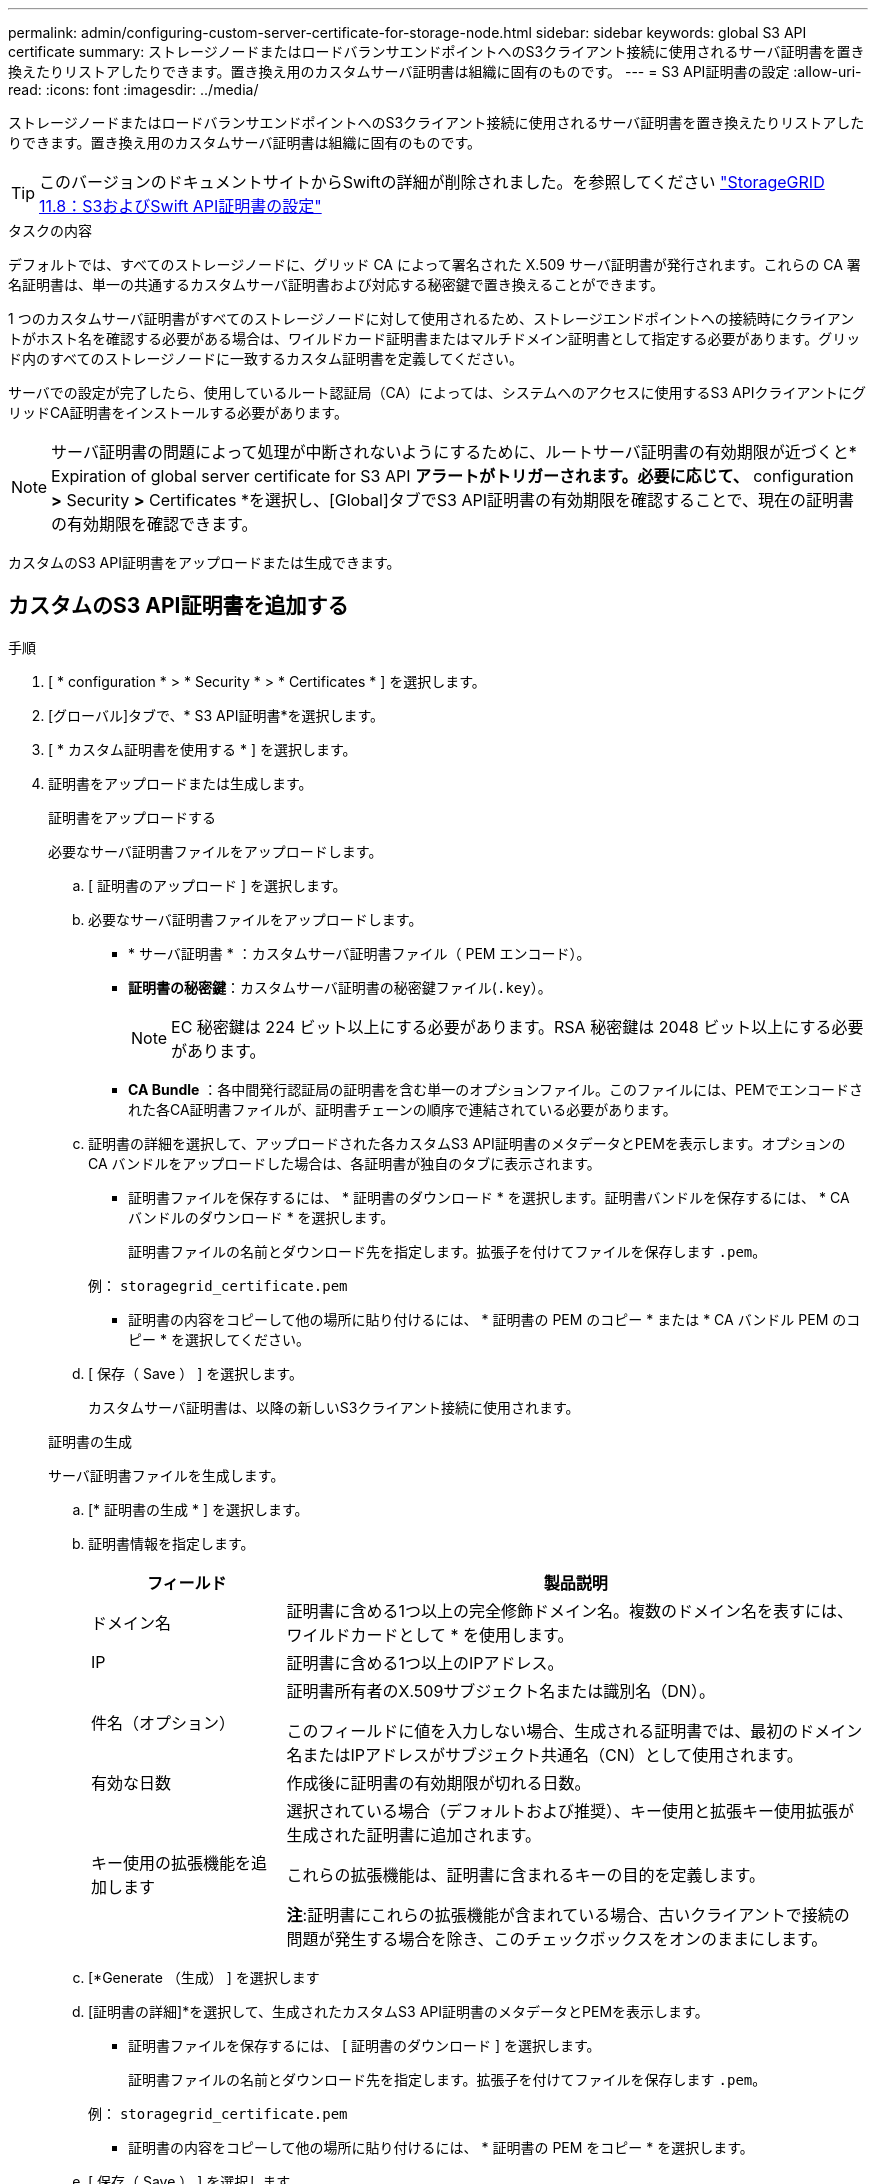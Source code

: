 ---
permalink: admin/configuring-custom-server-certificate-for-storage-node.html 
sidebar: sidebar 
keywords: global S3 API certificate 
summary: ストレージノードまたはロードバランサエンドポイントへのS3クライアント接続に使用されるサーバ証明書を置き換えたりリストアしたりできます。置き換え用のカスタムサーバ証明書は組織に固有のものです。 
---
= S3 API証明書の設定
:allow-uri-read: 
:icons: font
:imagesdir: ../media/


[role="lead"]
ストレージノードまたはロードバランサエンドポイントへのS3クライアント接続に使用されるサーバ証明書を置き換えたりリストアしたりできます。置き換え用のカスタムサーバ証明書は組織に固有のものです。


TIP: このバージョンのドキュメントサイトからSwiftの詳細が削除されました。を参照してください https://docs.netapp.com/us-en/storagegrid-118/admin/configuring-custom-server-certificate-for-storage-node.html["StorageGRID 11.8：S3およびSwift API証明書の設定"^]

.タスクの内容
デフォルトでは、すべてのストレージノードに、グリッド CA によって署名された X.509 サーバ証明書が発行されます。これらの CA 署名証明書は、単一の共通するカスタムサーバ証明書および対応する秘密鍵で置き換えることができます。

1 つのカスタムサーバ証明書がすべてのストレージノードに対して使用されるため、ストレージエンドポイントへの接続時にクライアントがホスト名を確認する必要がある場合は、ワイルドカード証明書またはマルチドメイン証明書として指定する必要があります。グリッド内のすべてのストレージノードに一致するカスタム証明書を定義してください。

サーバでの設定が完了したら、使用しているルート認証局（CA）によっては、システムへのアクセスに使用するS3 APIクライアントにグリッドCA証明書をインストールする必要があります。


NOTE: サーバ証明書の問題によって処理が中断されないようにするために、ルートサーバ証明書の有効期限が近づくと* Expiration of global server certificate for S3 API *アラートがトリガーされます。必要に応じて、* configuration *>* Security *>* Certificates *を選択し、[Global]タブでS3 API証明書の有効期限を確認することで、現在の証明書の有効期限を確認できます。

カスタムのS3 API証明書をアップロードまたは生成できます。



== カスタムのS3 API証明書を追加する

.手順
. [ * configuration * > * Security * > * Certificates * ] を選択します。
. [グローバル]タブで、* S3 API証明書*を選択します。
. [ * カスタム証明書を使用する * ] を選択します。
. 証明書をアップロードまたは生成します。
+
[role="tabbed-block"]
====
.証明書をアップロードする
--
必要なサーバ証明書ファイルをアップロードします。

.. [ 証明書のアップロード ] を選択します。
.. 必要なサーバ証明書ファイルをアップロードします。
+
*** * サーバ証明書 * ：カスタムサーバ証明書ファイル（ PEM エンコード）。
*** *証明書の秘密鍵*：カスタムサーバ証明書の秘密鍵ファイル(`.key`）。
+

NOTE: EC 秘密鍵は 224 ビット以上にする必要があります。RSA 秘密鍵は 2048 ビット以上にする必要があります。

*** *CA Bundle* ：各中間発行認証局の証明書を含む単一のオプションファイル。このファイルには、PEMでエンコードされた各CA証明書ファイルが、証明書チェーンの順序で連結されている必要があります。


.. 証明書の詳細を選択して、アップロードされた各カスタムS3 API証明書のメタデータとPEMを表示します。オプションの CA バンドルをアップロードした場合は、各証明書が独自のタブに表示されます。
+
*** 証明書ファイルを保存するには、 * 証明書のダウンロード * を選択します。証明書バンドルを保存するには、 * CA バンドルのダウンロード * を選択します。
+
証明書ファイルの名前とダウンロード先を指定します。拡張子を付けてファイルを保存します `.pem`。

+
例： `storagegrid_certificate.pem`

*** 証明書の内容をコピーして他の場所に貼り付けるには、 * 証明書の PEM のコピー * または * CA バンドル PEM のコピー * を選択してください。


.. [ 保存（ Save ） ] を選択します。
+
カスタムサーバ証明書は、以降の新しいS3クライアント接続に使用されます。



--
.証明書の生成
--
サーバ証明書ファイルを生成します。

.. [* 証明書の生成 * ] を選択します。
.. 証明書情報を指定します。
+
[cols="1a,3a"]
|===
| フィールド | 製品説明 


 a| 
ドメイン名
 a| 
証明書に含める1つ以上の完全修飾ドメイン名。複数のドメイン名を表すには、ワイルドカードとして * を使用します。



 a| 
IP
 a| 
証明書に含める1つ以上のIPアドレス。



 a| 
件名（オプション）
 a| 
証明書所有者のX.509サブジェクト名または識別名（DN）。

このフィールドに値を入力しない場合、生成される証明書では、最初のドメイン名またはIPアドレスがサブジェクト共通名（CN）として使用されます。



 a| 
有効な日数
 a| 
作成後に証明書の有効期限が切れる日数。



 a| 
キー使用の拡張機能を追加します
 a| 
選択されている場合（デフォルトおよび推奨）、キー使用と拡張キー使用拡張が生成された証明書に追加されます。

これらの拡張機能は、証明書に含まれるキーの目的を定義します。

*注*:証明書にこれらの拡張機能が含まれている場合、古いクライアントで接続の問題が発生する場合を除き、このチェックボックスをオンのままにします。

|===
.. [*Generate （生成） ] を選択します
.. [証明書の詳細]*を選択して、生成されたカスタムS3 API証明書のメタデータとPEMを表示します。
+
*** 証明書ファイルを保存するには、 [ 証明書のダウンロード ] を選択します。
+
証明書ファイルの名前とダウンロード先を指定します。拡張子を付けてファイルを保存します `.pem`。

+
例： `storagegrid_certificate.pem`

*** 証明書の内容をコピーして他の場所に貼り付けるには、 * 証明書の PEM をコピー * を選択します。


.. [ 保存（ Save ） ] を選択します。
+
カスタムサーバ証明書は、以降の新しいS3クライアント接続に使用されます。



--
====
. タブを選択して、デフォルトの StorageGRID サーバ証明書、アップロードされた CA 署名証明書、または生成されたカスタム証明書のメタデータを表示します。
+

NOTE: 新しい証明書をアップロードまたは生成したあと、関連する証明書の有効期限アラートがクリアされるまでに最大 1 日かかります。

. Web ブラウザが更新されたことを確認するには、ページをリフレッシュしてください。
. カスタムS3 API証明書を追加すると、[S3 API certificate]ページに、使用中のカスタムS3 API証明書の詳細な証明書情報が表示されます。+ 必要に応じて証明書 PEM をダウンロードまたはコピーできます。




== デフォルトのS3 API証明書をリストアする

ストレージノードへのS3クライアント接続にデフォルトのS3 API証明書を使用するように戻すことができます。ただし、ロードバランサエンドポイントにはデフォルトのS3 API証明書を使用できません。

.手順
. [ * configuration * > * Security * > * Certificates * ] を選択します。
. [グローバル]タブで、* S3 API証明書*を選択します。
. [ * デフォルト証明書を使用する * ] を選択します。
+
グローバルS3 API証明書のデフォルトバージョンをリストアすると、設定したカスタムサーバ証明書ファイルは削除され、システムからリカバリできなくなります。ストレージノードへの以降の新しいS3クライアント接続には、デフォルトのS3 API証明書が使用されます。

. [OK]*を選択して警告を確認し、デフォルトのS3 API証明書をリストアします。
+
Root Access権限があり、カスタムのS3 API証明書がロードバランサエンドポイントの接続に使用されていた場合は、デフォルトのS3 API証明書を使用してアクセスできなくなるロードバランサエンドポイントのリストが表示されます。に移動してlink:../admin/configuring-load-balancer-endpoints.html["ロードバランサエンドポイントを設定する"]、影響を受けるエンドポイントを編集または削除します。

. Web ブラウザが更新されたことを確認するには、ページをリフレッシュしてください。




== S3 API証明書をダウンロードまたはコピーする

他の場所で使用できるように、S3 API証明書の内容を保存またはコピーできます。

.手順
. [ * configuration * > * Security * > * Certificates * ] を選択します。
. [グローバル]タブで、* S3 API証明書*を選択します。
. [*Server* ] タブまたは [*CA Bundle*] タブを選択し、証明書をダウンロードまたはコピーします。
+
[role="tabbed-block"]
====
.証明書ファイルまたは CA バンドルをダウンロードします
--
証明書またはCAバンドルファイルをダウンロードし `.pem`ます。オプションの CA バンドルを使用している場合は、バンドル内の各証明書が独自のサブタブに表示されます。

.. [ 証明書のダウンロード *] または [ CA バンドルのダウンロード *] を選択します。
+
CA バンドルをダウンロードする場合、 CA バンドルのセカンダリタブにあるすべての証明書が単一のファイルとしてダウンロードされます。

.. 証明書ファイルの名前とダウンロード先を指定します。拡張子を付けてファイルを保存します `.pem`。
+
例： `storagegrid_certificate.pem`



--
.証明書または CA バンドル PEM をコピーしてください
--
証明書のテキストをコピーして別の場所に貼り付けてください。オプションの CA バンドルを使用している場合は、バンドル内の各証明書が独自のサブタブに表示されます。

.. [Copy certificate PEM* （証明書のコピー） ] または [* Copy CA bundle PEM* （ CA バンドル PEM のコピー）
+
CA バンドルをコピーする場合、 CA バンドルのセカンダリタブにあるすべての証明書が一緒にコピーされます。

.. コピーした証明書をテキストエディタに貼り付けます。
.. 拡張子を付けてテキストファイルを保存します `.pem`。
+
例： `storagegrid_certificate.pem`



--
====


.関連情報
* link:../s3/index.html["S3 REST APIを使用する"]
* link:configuring-s3-api-endpoint-domain-names.html["S3エンドポイントのドメイン名を設定"]

